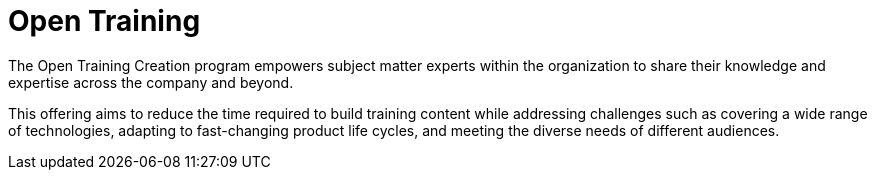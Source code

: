 = Open Training

The Open Training Creation program empowers subject matter experts within the organization to share their knowledge and expertise across the company and beyond.

This offering aims to reduce the time required to build training content while addressing challenges such as covering a wide range of technologies, adapting to fast-changing product life cycles, and meeting the diverse needs of different audiences.
